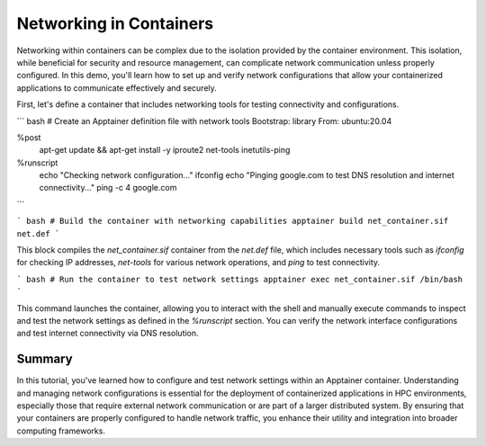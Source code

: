 Networking in Containers
========================

.. objectives::

   * Understand the impact of network configurations on containerized applications in HPC environments.
   * Learn to configure and test network settings within an Apptainer container.
   * Acquire the ability to ensure network connectivity and proper configuration for applications running inside containers.

   This demo focuses on the configuration and testing of network settings within an Apptainer container. Networking is a critical component of containerized applications, particularly when these applications need to communicate with external resources or other applications within a cluster. Proper network configuration helps ensure that containers are both secure and functional, aligning with the network policies of the HPC environment.

.. prerequisites::

   * Access to an HPC system with Apptainer installed.
   * Basic knowledge of networking concepts such as IP addressing, DNS, and port mapping.
   * Permissions to modify network settings on the host, if necessary.

Networking within containers can be complex due to the isolation provided by the container environment. This isolation, while beneficial for security and resource management, can complicate network communication unless properly configured. In this demo, you'll learn how to set up and verify network configurations that allow your containerized applications to communicate effectively and securely.

First, let's define a container that includes networking tools for testing connectivity and configurations.

``` bash
# Create an Apptainer definition file with network tools
Bootstrap: library
From: ubuntu:20.04

%post
    apt-get update && apt-get install -y iproute2 net-tools inetutils-ping

%runscript
    echo "Checking network configuration..."
    ifconfig
    echo "Pinging google.com to test DNS resolution and internet connectivity..."
    ping -c 4 google.com

```

``` bash
# Build the container with networking capabilities
apptainer build net_container.sif net.def
```

This block compiles the `net_container.sif` container from the `net.def` file, which includes necessary tools such as `ifconfig` for checking IP addresses, `net-tools` for various network operations, and `ping` to test connectivity.

``` bash
# Run the container to test network settings
apptainer exec net_container.sif /bin/bash
```

This command launches the container, allowing you to interact with the shell and manually execute commands to inspect and test the network settings as defined in the `%runscript` section. You can verify the network interface configurations and test internet connectivity via DNS resolution.

Summary
-------
In this tutorial, you've learned how to configure and test network settings within an Apptainer container. Understanding and managing network configurations is essential for the deployment of containerized applications in HPC environments, especially those that require external network communication or are part of a larger distributed system. By ensuring that your containers are properly configured to handle network traffic, you enhance their utility and integration into broader computing frameworks.

